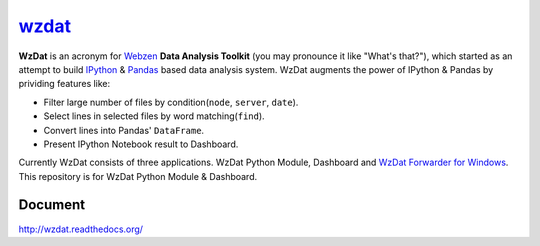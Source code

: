 wzdat_
======


.. image:: https://coveralls.io/repos/haje01/wzdat/badge.png
  :target: https://coveralls.io/r/haje01/wzdat


**WzDat** is an acronym for `Webzen <http://www.webzen.com/main>`_ **Data Analysis Toolkit** (you may pronounce it like "What's that?"), which started as an attempt to build `IPython <http://ipython.org>`_ & `Pandas <http://pandas.pydata.org>`_ based data analysis system. WzDat augments the power of IPython & Pandas by prividing features like:

* Filter large number of files by condition(``node``, ``server``, ``date``).
* Select lines in selected files by word matching(``find``).
* Convert lines into Pandas' ``DataFrame``.
* Present IPython Notebook result to Dashboard.

Currently WzDat consists of three applications. WzDat Python Module, Dashboard and `WzDat Forwarder for Windows <https://github.com/haje01/wdfwd>`_. This repository is for WzDat Python Module & Dashboard.


Document 
________
http://wzdat.readthedocs.org/
